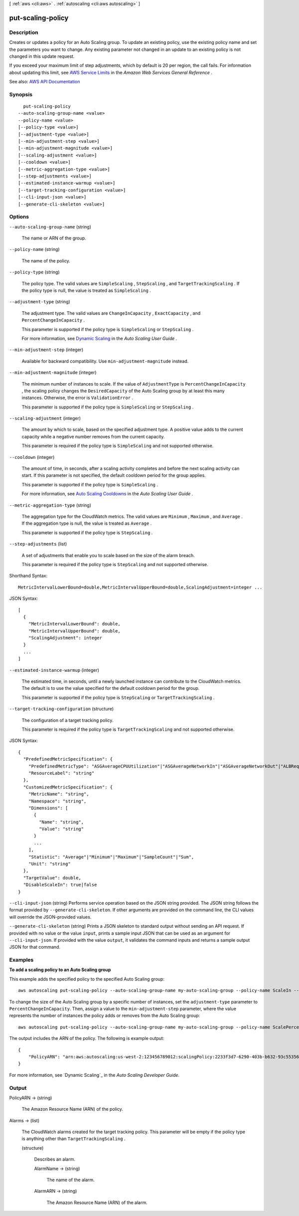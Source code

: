 [ :ref:`aws <cli:aws>` . :ref:`autoscaling <cli:aws autoscaling>` ]

.. _cli:aws autoscaling put-scaling-policy:


******************
put-scaling-policy
******************



===========
Description
===========



Creates or updates a policy for an Auto Scaling group. To update an existing policy, use the existing policy name and set the parameters you want to change. Any existing parameter not changed in an update to an existing policy is not changed in this update request.

 

If you exceed your maximum limit of step adjustments, which by default is 20 per region, the call fails. For information about updating this limit, see `AWS Service Limits <http://docs.aws.amazon.com/general/latest/gr/aws_service_limits.html>`_ in the *Amazon Web Services General Reference* .



See also: `AWS API Documentation <https://docs.aws.amazon.com/goto/WebAPI/autoscaling-2011-01-01/PutScalingPolicy>`_


========
Synopsis
========

::

    put-scaling-policy
  --auto-scaling-group-name <value>
  --policy-name <value>
  [--policy-type <value>]
  [--adjustment-type <value>]
  [--min-adjustment-step <value>]
  [--min-adjustment-magnitude <value>]
  [--scaling-adjustment <value>]
  [--cooldown <value>]
  [--metric-aggregation-type <value>]
  [--step-adjustments <value>]
  [--estimated-instance-warmup <value>]
  [--target-tracking-configuration <value>]
  [--cli-input-json <value>]
  [--generate-cli-skeleton <value>]




=======
Options
=======

``--auto-scaling-group-name`` (string)


  The name or ARN of the group.

  

``--policy-name`` (string)


  The name of the policy.

  

``--policy-type`` (string)


  The policy type. The valid values are ``SimpleScaling`` , ``StepScaling`` , and ``TargetTrackingScaling`` . If the policy type is null, the value is treated as ``SimpleScaling`` .

  

``--adjustment-type`` (string)


  The adjustment type. The valid values are ``ChangeInCapacity`` , ``ExactCapacity`` , and ``PercentChangeInCapacity`` .

   

  This parameter is supported if the policy type is ``SimpleScaling`` or ``StepScaling`` .

   

  For more information, see `Dynamic Scaling <http://docs.aws.amazon.com/autoscaling/latest/userguide/as-scale-based-on-demand.html>`_ in the *Auto Scaling User Guide* .

  

``--min-adjustment-step`` (integer)


  Available for backward compatibility. Use ``min-adjustment-magnitude`` instead.

  

``--min-adjustment-magnitude`` (integer)


  The minimum number of instances to scale. If the value of ``AdjustmentType`` is ``PercentChangeInCapacity`` , the scaling policy changes the ``DesiredCapacity`` of the Auto Scaling group by at least this many instances. Otherwise, the error is ``ValidationError`` .

   

  This parameter is supported if the policy type is ``SimpleScaling`` or ``StepScaling`` .

  

``--scaling-adjustment`` (integer)


  The amount by which to scale, based on the specified adjustment type. A positive value adds to the current capacity while a negative number removes from the current capacity.

   

  This parameter is required if the policy type is ``SimpleScaling`` and not supported otherwise.

  

``--cooldown`` (integer)


  The amount of time, in seconds, after a scaling activity completes and before the next scaling activity can start. If this parameter is not specified, the default cooldown period for the group applies.

   

  This parameter is supported if the policy type is ``SimpleScaling`` .

   

  For more information, see `Auto Scaling Cooldowns <http://docs.aws.amazon.com/autoscaling/latest/userguide/Cooldown.html>`_ in the *Auto Scaling User Guide* .

  

``--metric-aggregation-type`` (string)


  The aggregation type for the CloudWatch metrics. The valid values are ``Minimum`` , ``Maximum`` , and ``Average`` . If the aggregation type is null, the value is treated as ``Average`` .

   

  This parameter is supported if the policy type is ``StepScaling`` .

  

``--step-adjustments`` (list)


  A set of adjustments that enable you to scale based on the size of the alarm breach.

   

  This parameter is required if the policy type is ``StepScaling`` and not supported otherwise.

  



Shorthand Syntax::

    MetricIntervalLowerBound=double,MetricIntervalUpperBound=double,ScalingAdjustment=integer ...




JSON Syntax::

  [
    {
      "MetricIntervalLowerBound": double,
      "MetricIntervalUpperBound": double,
      "ScalingAdjustment": integer
    }
    ...
  ]



``--estimated-instance-warmup`` (integer)


  The estimated time, in seconds, until a newly launched instance can contribute to the CloudWatch metrics. The default is to use the value specified for the default cooldown period for the group.

   

  This parameter is supported if the policy type is ``StepScaling`` or ``TargetTrackingScaling`` .

  

``--target-tracking-configuration`` (structure)


  The configuration of a target tracking policy.

   

  This parameter is required if the policy type is ``TargetTrackingScaling`` and not supported otherwise.

  



JSON Syntax::

  {
    "PredefinedMetricSpecification": {
      "PredefinedMetricType": "ASGAverageCPUUtilization"|"ASGAverageNetworkIn"|"ASGAverageNetworkOut"|"ALBRequestCountPerTarget",
      "ResourceLabel": "string"
    },
    "CustomizedMetricSpecification": {
      "MetricName": "string",
      "Namespace": "string",
      "Dimensions": [
        {
          "Name": "string",
          "Value": "string"
        }
        ...
      ],
      "Statistic": "Average"|"Minimum"|"Maximum"|"SampleCount"|"Sum",
      "Unit": "string"
    },
    "TargetValue": double,
    "DisableScaleIn": true|false
  }



``--cli-input-json`` (string)
Performs service operation based on the JSON string provided. The JSON string follows the format provided by ``--generate-cli-skeleton``. If other arguments are provided on the command line, the CLI values will override the JSON-provided values.

``--generate-cli-skeleton`` (string)
Prints a JSON skeleton to standard output without sending an API request. If provided with no value or the value ``input``, prints a sample input JSON that can be used as an argument for ``--cli-input-json``. If provided with the value ``output``, it validates the command inputs and returns a sample output JSON for that command.



========
Examples
========

**To add a scaling policy to an Auto Scaling group**

This example adds the specified policy to the specified Auto Scaling group::

    aws autoscaling put-scaling-policy --auto-scaling-group-name my-auto-scaling-group --policy-name ScaleIn --scaling-adjustment -1 --adjustment-type ChangeInCapacity

To change the size of the Auto Scaling group by a specific number of instances, set the ``adjustment-type`` parameter to ``PercentChangeInCapacity``. Then, assign a value to
the ``min-adjustment-step`` parameter, where the value represents the number of instances the policy adds or removes from the Auto Scaling group::

    aws autoscaling put-scaling-policy --auto-scaling-group-name my-auto-scaling-group --policy-name ScalePercentChange --scaling-adjustment 25 --adjustment-type PercentChangeInCapacity --cooldown 60 --min-adjustment-step 2

The output includes the ARN of the policy. The following is example output::

    {
        "PolicyARN": "arn:aws:autoscaling:us-west-2:123456789012:scalingPolicy:2233f3d7-6290-403b-b632-93c553560106:autoScalingGroupName/my-auto-scaling-group:policyName/ScaleIn"
    }

For more information, see `Dynamic Scaling`_ in the *Auto Scaling Developer Guide*.

.. _`Dynamic Scaling`: http://docs.aws.amazon.com/AutoScaling/latest/DeveloperGuide/as-scale-based-on-demand.html


======
Output
======

PolicyARN -> (string)

  

  The Amazon Resource Name (ARN) of the policy.

  

  

Alarms -> (list)

  

  The CloudWatch alarms created for the target tracking policy. This parameter will be empty if the policy type is anything other than ``TargetTrackingScaling`` .

  

  (structure)

    

    Describes an alarm.

    

    AlarmName -> (string)

      

      The name of the alarm.

      

      

    AlarmARN -> (string)

      

      The Amazon Resource Name (ARN) of the alarm.

      

      

    

  

